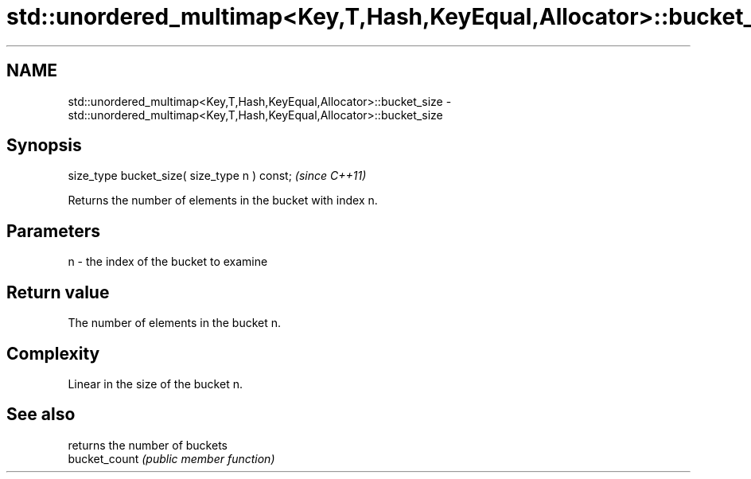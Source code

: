 .TH std::unordered_multimap<Key,T,Hash,KeyEqual,Allocator>::bucket_size 3 "2020.03.24" "http://cppreference.com" "C++ Standard Libary"
.SH NAME
std::unordered_multimap<Key,T,Hash,KeyEqual,Allocator>::bucket_size \- std::unordered_multimap<Key,T,Hash,KeyEqual,Allocator>::bucket_size

.SH Synopsis

  size_type bucket_size( size_type n ) const;  \fI(since C++11)\fP

  Returns the number of elements in the bucket with index n.

.SH Parameters


  n - the index of the bucket to examine


.SH Return value

  The number of elements in the bucket n.

.SH Complexity

  Linear in the size of the bucket n.

.SH See also


               returns the number of buckets
  bucket_count \fI(public member function)\fP




